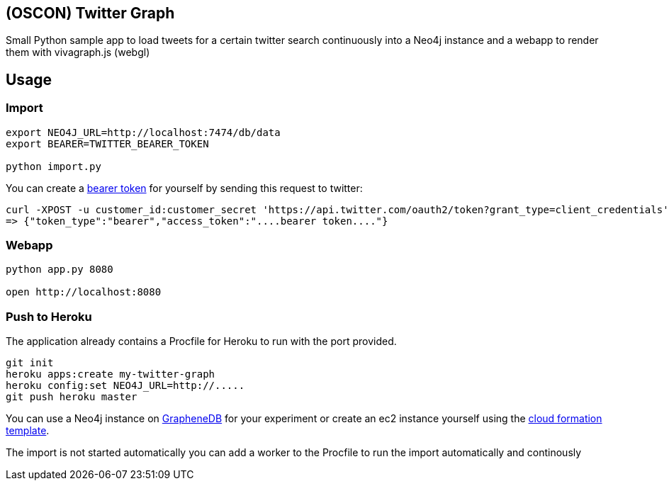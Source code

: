 == (OSCON) Twitter Graph

Small Python sample app to load tweets for a certain twitter search continuously into a Neo4j instance
and a webapp to render them with vivagraph.js (webgl)


== Usage

=== Import

----
export NEO4J_URL=http://localhost:7474/db/data
export BEARER=TWITTER_BEARER_TOKEN

python import.py
----

You can create a https://dev.twitter.com/docs/auth/application-only-auth[bearer token] for yourself by sending this request to twitter:

----
curl -XPOST -u customer_id:customer_secret 'https://api.twitter.com/oauth2/token?grant_type=client_credentials'
=> {"token_type":"bearer","access_token":"....bearer token...."}
----

=== Webapp

----
python app.py 8080

open http://localhost:8080
----

=== Push to Heroku

The application already contains a +Procfile+ for Heroku to run with the port provided.

----
git init
heroku apps:create my-twitter-graph
heroku config:set NEO4J_URL=http://.....
git push heroku master
----

You can use a Neo4j instance on http://graphenedb.com[GrapheneDB] for your experiment or create an ec2 instance yourself using the http://neo4j.org/develop/cloud[cloud formation template].

The import is not started automatically you can add a worker to the Procfile to run the import automatically and continously


